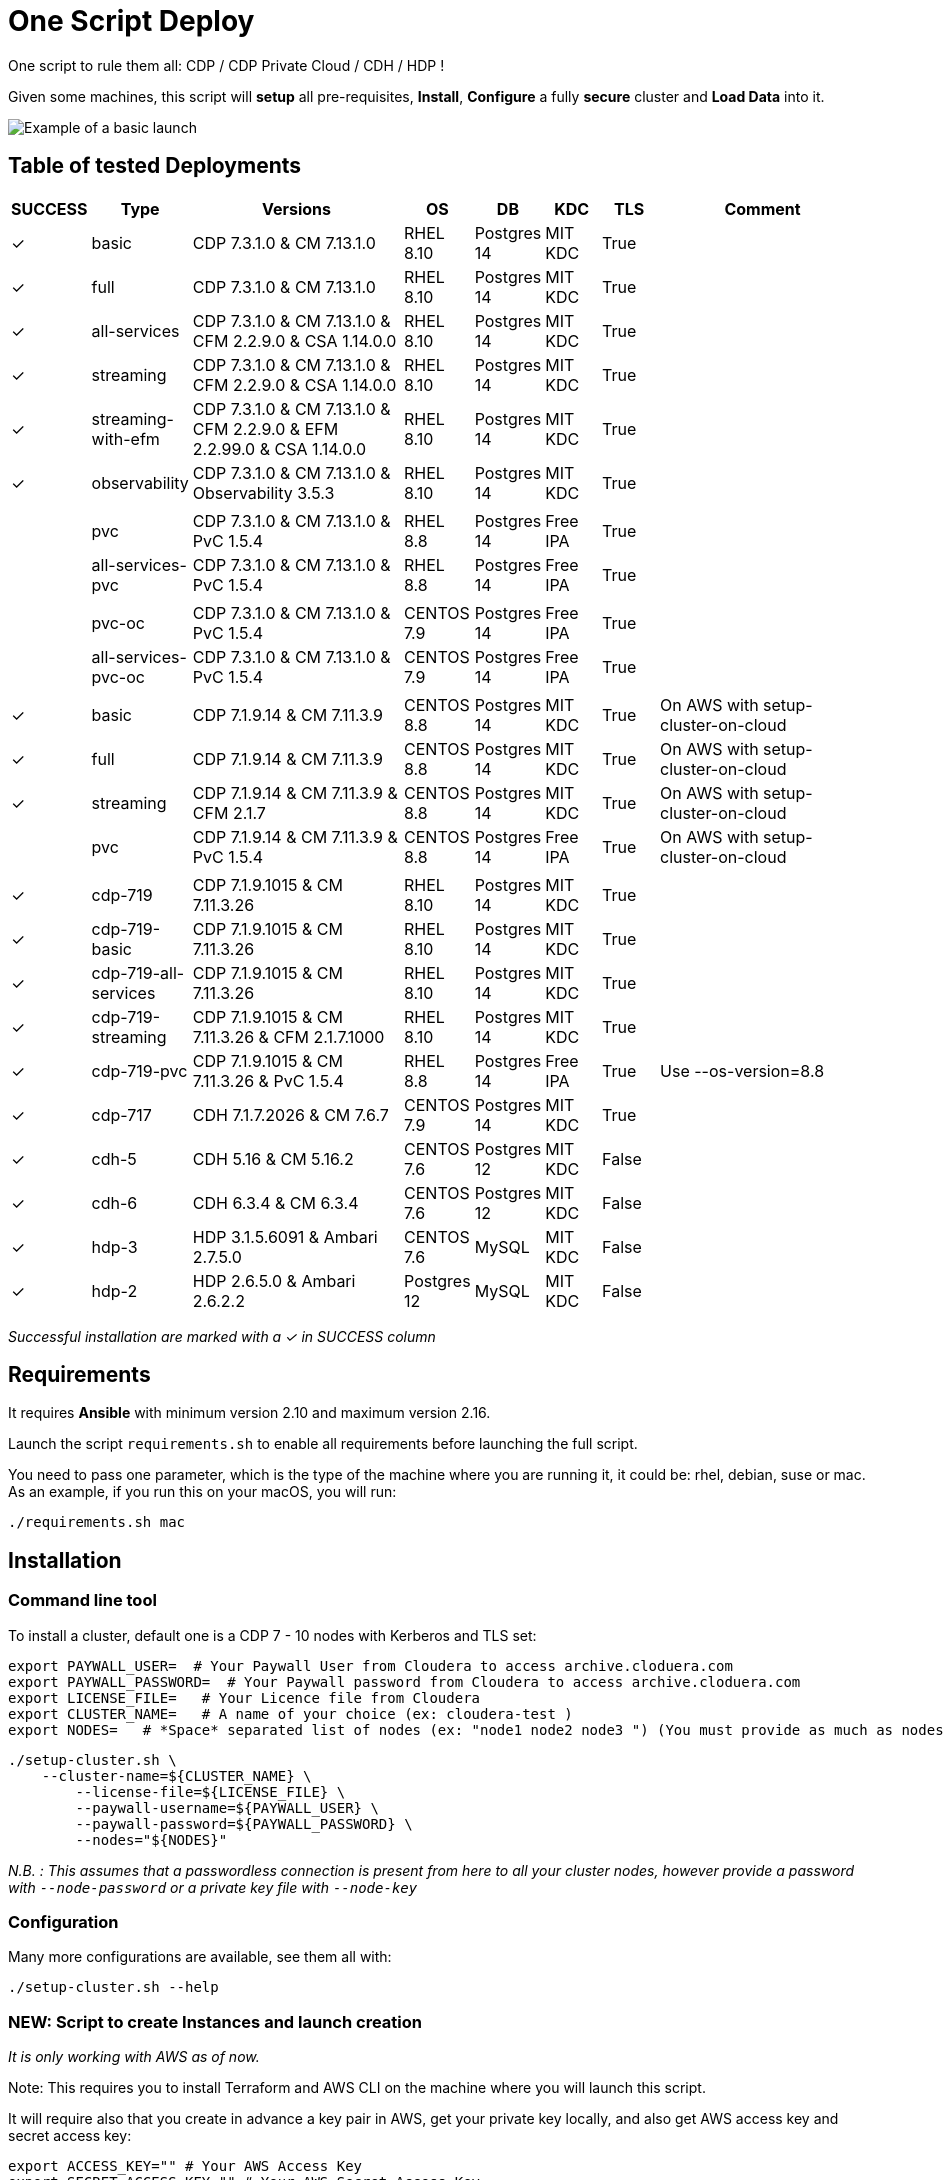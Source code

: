 # One Script Deploy

One script to rule them all: CDP / CDP Private Cloud / CDH / HDP ! 

Given some machines, this script will **setup** all pre-requisites, **Install**, **Configure** a fully **secure** cluster and **Load Data** into it.


image:images/one-script-all.gif[Example of a basic launch]


## Table of tested Deployments

[.stripes-even, cols="1,1,4,1,1,1,1,4"]
|===
|SUCCESS |Type |Versions |OS |DB |KDC |TLS |Comment 

| &#10003;
| basic
| CDP 7.3.1.0 & CM 7.13.1.0
| RHEL 8.10
| Postgres 14
| MIT KDC
| True
| 

| &#10003;
| full
| CDP 7.3.1.0 & CM 7.13.1.0
| RHEL 8.10
| Postgres 14
| MIT KDC
| True
| 

| &#10003;
| all-services
| CDP 7.3.1.0 & CM 7.13.1.0 & CFM 2.2.9.0 & CSA 1.14.0.0
| RHEL 8.10
| Postgres 14
| MIT KDC
| True
| 

| &#10003;
| streaming
| CDP 7.3.1.0 & CM 7.13.1.0 & CFM 2.2.9.0 & CSA 1.14.0.0
| RHEL 8.10
| Postgres 14
| MIT KDC
| True
| 

| &#10003;
| streaming-with-efm
| CDP 7.3.1.0 & CM 7.13.1.0 & CFM 2.2.9.0 & EFM 2.2.99.0 & CSA 1.14.0.0
| RHEL 8.10
| Postgres 14
| MIT KDC
| True
| 

| &#10003;
| observability
| CDP 7.3.1.0 & CM 7.13.1.0 & Observability 3.5.3
| RHEL 8.10
| Postgres 14
| MIT KDC
| True
|


| 
| 
| 
| 
| 
| 
| 
| 

| 
| pvc
| CDP 7.3.1.0 & CM 7.13.1.0 & PvC 1.5.4
| RHEL 8.8
| Postgres 14
| Free IPA
| True
| 

| 
| all-services-pvc
| CDP 7.3.1.0 & CM 7.13.1.0 & PvC 1.5.4
| RHEL 8.8
| Postgres 14
| Free IPA
| True
| 

| 
| 
| 
| 
| 
| 
| 
| 

| 
| pvc-oc
| CDP 7.3.1.0 & CM 7.13.1.0 & PvC 1.5.4
| CENTOS 7.9
| Postgres 14
| Free IPA
| True
| 

| 
| all-services-pvc-oc
| CDP 7.3.1.0 & CM 7.13.1.0 & PvC 1.5.4
| CENTOS 7.9
| Postgres 14
| Free IPA
| True
| 


| 
| 
| 
| 
| 
| 
| 
| 

| &#10003;
| basic
| CDP 7.1.9.14 & CM 7.11.3.9
| CENTOS 8.8
| Postgres 14
| MIT KDC
| True
| On AWS with setup-cluster-on-cloud

| &#10003;
| full
| CDP 7.1.9.14 & CM 7.11.3.9
| CENTOS 8.8
| Postgres 14
| MIT KDC
| True
| On AWS with setup-cluster-on-cloud

| &#10003;
| streaming
| CDP 7.1.9.14 & CM 7.11.3.9 & CFM 2.1.7
| CENTOS 8.8
| Postgres 14
| MIT KDC
| True
| On AWS with setup-cluster-on-cloud

| 
| pvc
| CDP 7.1.9.14 & CM 7.11.3.9 & PvC 1.5.4
| CENTOS 8.8
| Postgres 14
| Free IPA
| True
| On AWS with setup-cluster-on-cloud

| 
| 
| 
| 
| 
| 
| 
| 

| &#10003;
| cdp-719
| CDP 7.1.9.1015 & CM 7.11.3.26
| RHEL 8.10
| Postgres 14
| MIT KDC
| True
| 

| &#10003;
| cdp-719-basic
| CDP 7.1.9.1015 & CM 7.11.3.26
| RHEL 8.10
| Postgres 14
| MIT KDC
| True
| 

| &#10003;
| cdp-719-all-services
| CDP 7.1.9.1015 & CM 7.11.3.26
| RHEL 8.10
| Postgres 14
| MIT KDC
| True
| 

| &#10003;
| cdp-719-streaming
| CDP 7.1.9.1015 & CM 7.11.3.26 & CFM 2.1.7.1000
| RHEL 8.10
| Postgres 14
| MIT KDC
| True
| 

| &#10003;
| cdp-719-pvc
| CDP 7.1.9.1015 & CM 7.11.3.26 & PvC 1.5.4
| RHEL 8.8
| Postgres 14
| Free IPA
| True
| Use --os-version=8.8


| &#10003;
| cdp-717
| CDH 7.1.7.2026 & CM 7.6.7
| CENTOS 7.9
| Postgres 14
| MIT KDC
| True
| 

| &#10003;
| cdh-5
| CDH 5.16 & CM 5.16.2
| CENTOS 7.6
| Postgres 12
| MIT KDC
| False
| 

| &#10003;
| cdh-6
| CDH 6.3.4 & CM 6.3.4
| CENTOS 7.6
| Postgres 12
| MIT KDC
| False
| 

| &#10003;
| hdp-3
| HDP 3.1.5.6091 & Ambari 2.7.5.0
| CENTOS 7.6
| MySQL
| MIT KDC
| False
| 

| &#10003;
| hdp-2
| HDP 2.6.5.0 & Ambari 2.6.2.2
| Postgres 12
| MySQL
| MIT KDC
| False
| 

|===

__Successful installation are marked with a &#10003; in SUCCESS column__


## Requirements

It requires **Ansible** with minimum version 2.10 and maximum version 2.16.

Launch the script ```requirements.sh``` to enable all requirements before launching the full script.

You need to pass one parameter, which is the type of the machine where you are running it, it could be: rhel, debian, suse or mac.
As an example, if you run this on your macOS, you will run:

        ./requirements.sh mac

## Installation

### Command line tool

To install a cluster, default one is a CDP 7 - 10 nodes with Kerberos and TLS set: 

        export PAYWALL_USER=  # Your Paywall User from Cloudera to access archive.cloduera.com
        export PAYWALL_PASSWORD=  # Your Paywall password from Cloudera to access archive.cloduera.com
        export LICENSE_FILE=   # Your Licence file from Cloudera
        export CLUSTER_NAME=   # A name of your choice (ex: cloudera-test )
        export NODES=   # *Space* separated list of nodes (ex: "node1 node2 node3 ") (You must provide as much as nodes are needed for the type of installation you are launching, default being 10.)

        ./setup-cluster.sh \
            --cluster-name=${CLUSTER_NAME} \
                --license-file=${LICENSE_FILE} \
                --paywall-username=${PAYWALL_USER} \
                --paywall-password=${PAYWALL_PASSWORD} \
                --nodes="${NODES}"

__N.B. : This assumes that a passwordless connection is present from here to all your cluster nodes, however provide a password with ``--node-password`` or a private key file with ``--node-key`` __

### Configuration 

Many more configurations are available, see them all with:

        ./setup-cluster.sh --help


### NEW: Script to create Instances and launch creation

__It is only working with AWS as of now.__

Note: This requires you to install Terraform and AWS CLI on the machine where you will launch this script.

It will require also that you create in advance a key pair in AWS, get your private key locally, and also get AWS access key and secret access key:


        export ACCESS_KEY="" # Your AWS Access Key 
        export SECRET_ACCESS_KEY="" # Your AWS Secret Access Key
        export KEY_PAIR_NAME="" # Name of a key pair in AWS that will be set to acess your machines
        export PRIVATE_KEY_PATH="" # Local private key path to use to access your machines 
        export WHITELIST_IP="" # Your IP, so only this IP will be able to access your machines

        export PAYWALL_USER=  # Your Paywall User from Cloudera to access archive.cloduera.com
        export PAYWALL_PASSWORD=  # Your Paywall password from Cloudera to access archive.cloduera.com
        export LICENSE_FILE=   # Your Licence file from Cloudera
        export CLUSTER_NAME=   # A name of your choice (ex: cloudera-test )

        ./setup-cluster-on-cloud.sh \
                --cloud-provider="AWS" \
                --aws-access-key=${ACCESS_KEY} \
                --aws-secret-access-key=${SECRET_ACCESS_KEY} \
                --aws-key-pair-name=${KEY_PAIR_NAME} \
                --private-key-path=${PRIVATE_KEY_PATH} \
                --whitelist-ip=${WHITELIST_IP} \
                --os-version=8.7 \
                --setup-etc-hosts=false \
                \
                --cluster-name=${CLUSTER_NAME} \
                --license-file=${LICENSE_FILE} \
                --paywall-username=${PAYWALL_USER} \
                --paywall-password=${PAYWALL_PASSWORD}


All parameters above must be let like this, as they are appropriate to AWS machines.
After these parameters, you can add all other parameters that worked with script: setup-cluster.sh.

The script, will use terraform to provide your machines, setup connectivity and then launch setup-cluster.sh with pre-configured parameters to create the wanted cluster. 


### Examples

#### !!! Special No license or Paywall Cluster : CDP 7 - Basic 6 nodes !!!

        ./setup-cluster.sh \
            --cluster-name=${CLUSTER_NAME} \
            --cluster-type=basic \
            --nodes-base="${NODES}"

#### CDP 7 - Full 10 nodes with almost all services (Kerberos / TLS)

        ./setup-cluster.sh \
            --cluster-name=${CLUSTER_NAME} \
            --license-file=${LICENSE_FILE} \
            --paywall-username=${PAYWALL_USER} \
            --paywall-password=${PAYWALL_PASSWORD} \
            --nodes-base="${NODES}"

#### CDP 7 - Basic 6 nodes (Kerberos / TLS)

        ./setup-cluster.sh \
            --cluster-name=${CLUSTER_NAME} \
            --license-file=${LICENSE_FILE} \
            --paywall-username=${PAYWALL_USER} \
            --paywall-password=${PAYWALL_PASSWORD} \
            --cluster-type=basic \
            --nodes-base="${NODES}"

#### CDP 7 - Basic encrypted 6 nodes (Kerberos / TLS) (You can specify 1 or 2 nodes for KTS)

        ./setup-cluster.sh \
            --cluster-name=${CLUSTER_NAME} \
            --license-file=${LICENSE_FILE} \
            --paywall-username=${PAYWALL_USER} \
            --paywall-password=${PAYWALL_PASSWORD} \
            --cluster-type=basic-enc \
            --nodes-kts=<Dedicated Node(s) for KTS> \
            --nodes-base="${NODES}"

#### CDP 7 - Basic 6 nodes with Free IPA on a dedicated node (All CDP clusters can have free-ipa just by adding --free-ipa=true and provide a node with --node-ipa=) (Kerberos / TLS)
 
        ./setup-cluster.sh \
            --cluster-name=${CLUSTER_NAME} \
            --license-file=${LICENSE_FILE} \
            --paywall-username=${PAYWALL_USER} \
            --paywall-password=${PAYWALL_PASSWORD} \
            --cluster-type=basic \
            --free-ipa=true \
            --node-ipa=<One node dedicated to IPA> \
            --nodes-base="${NODES}"
            

#### CDP 7 - Streaming cluster (6 nodes basic with Spark 3 and Flink + a VPC of 3 nodes of Kafka/Nifi) (Kerberos / TLS)

        ./setup-cluster.sh \
            --cluster-name=${CLUSTER_NAME} \
            --license-file=${LICENSE_FILE} \
            --paywall-username=${PAYWALL_USER} \
            --paywall-password=${PAYWALL_PASSWORD} \
            --cluster-type=streaming \
            --nodes-base="${NODES}"

#### CDP 7 - All Services (6 nodes basic with Spark 3 and Flink + 3 Nifi/Kafka nodes + 1 node for KTS ) (Kerberos / TLS)

        ./setup-cluster.sh \
            --cluster-name=${CLUSTER_NAME} \
            --license-file=${LICENSE_FILE} \
            --paywall-username=${PAYWALL_USER} \
            --paywall-password=${PAYWALL_PASSWORD} \
            --cluster-type=all-services \
            --nodes-kts=<Dedicated Node for KTS> \
            --nodes-base="${NODES}"


#### CDP 7 - 9 nodes with 3 dedicated for PvC with ECS (Kerberos / TLS / FreeIPA)

        ./setup-cluster.sh \
            --cluster-name=${CLUSTER_NAME} \
            --license-file=${LICENSE_FILE} \
            --paywall-username=${PAYWALL_USER} \
            --paywall-password=${PAYWALL_PASSWORD} \
            --cluster-type=pvc \
            --nodes-ecs=<Space separated list of 3 nodes> \
            --node-ipa=<One node dedicated to IPA> \
            --nodes-base="${NODES}"

#### CDP 7 - 6 nodes basic for PVC with Openshift (Experiences installed on a provided OCP cluster) (Kerberos / TLS / FreeIPA)

        ./setup-cluster.sh \
            --cluster-name=${CLUSTER_NAME} \
            --license-file=${LICENSE_FILE} \
            --paywall-username=${PAYWALL_USER} \
            --paywall-password=${PAYWALL_PASSWORD} \
            --cluster-type=pvc-oc \
            --kubeconfig-path=<Path to your kubeconfig file> \
            --oc-tar-file-path=<Path to your oc.tar file downloaded from RedHat> \
            --node-ipa=<One node dedicated to IPA> \
            --nodes-base="${NODES}"

#### CDP 7 - All Services (6 nodes basic with Spark 3 and Flink + 3 Nifi/Kafka nodes + 1 node for KTS + Associated with a PvC ) (Kerberos / TLS / FreeIPA)

        ./setup-cluster.sh \
            --cluster-name=${CLUSTER_NAME} \
            --license-file=${LICENSE_FILE} \
            --paywall-username=${PAYWALL_USER} \
            --paywall-password=${PAYWALL_PASSWORD} \
            --cluster-type=all-services-pvc \
            --nodes-kts=<Dedicated Node for KTS> \
            --node-ipa=<Dedicated Node for IPA> \
            --nodes-ecs=<Space separated list of 3 nodes> \
            --nodes-base="${NODES}"



#### CDP 7 - Observability cluster (Requires a cluster to be pluggued to; it creates a cluster of 6 nodes ) (Kerberos / TLS)

        ./setup-cluster.sh \
            --cluster-name=${CLUSTER_NAME} \
            --license-file=${LICENSE_FILE} \
            --paywall-username=${PAYWALL_USER} \
            --paywall-password=${PAYWALL_PASSWORD} \
            --cluster-type=observability \
            --altus-key-id=<ALTUS key ID provided by Cloudera> \
            --altus-private-key=<path to ALTUS private key provided by Cloudera> \
            --cm-base-url=<http://<CM host to connect to OBSERVABILITY>:<Port> \
            --tp-host=<Host in base cluster that will have Telemetry Publisher installed> \
            --nodes-base="${NODES}"

#### CDP 7.1.8 - Full 10 nodes with almost all services (Kerberos / TLS)

        ./setup-cluster.sh \
            --cluster-name=${CLUSTER_NAME} \
            --license-file=${LICENSE_FILE} \
            --paywall-username=${PAYWALL_USER} \
            --paywall-password=${PAYWALL_PASSWORD} \
            --cdh-version='7.1.8.1' \
            --cm-version='7.7.3-33365545' \
            --nodes-base="${NODES}"

#### CDP 7 - Unsecure

        ./setup-cluster.sh \
            --cluster-name=${CLUSTER_NAME} \
            --license-file=${LICENSE_FILE} \
            --paywall-username=${PAYWALL_USER} \
            --paywall-password=${PAYWALL_PASSWORD} \
            --kerberos=false \
            --tls=false \
            --nodes-base="${NODES}"

#### CDH 6 (Kerberos)

        ./setup-cluster.sh \
            --cluster-name=${CLUSTER_NAME} \
            --license-file=${LICENSE_FILE} \
            --paywall-username=${PAYWALL_USER} \
            --paywall-password=${PAYWALL_PASSWORD} \
            --cluster-type=cdh6 \
            --nodes-base="${NODES}"


#### CDH 5 (Kerberos)

        ./setup-cluster.sh \
            --cluster-name=${CLUSTER_NAME} \
            --license-file=${LICENSE_FILE} \
            --paywall-username=${PAYWALL_USER} \
            --paywall-password=${PAYWALL_PASSWORD} \
            --cluster-type=cdh5 \
            --nodes-base="${NODES}"



#### HDP 3 (Kerberos)

        ./setup-cluster.sh \
            --cluster-name=${CLUSTER_NAME} \
            --license-file=${LICENSE_FILE} \
            --paywall-username=${PAYWALL_USER} \
            --paywall-password=${PAYWALL_PASSWORD} \
            --cluster-type=hdp3 \
            --nodes-base="${NODES}"


#### HDP 2 (Kerberos)

        ./setup-cluster.sh \
            --cluster-name=${CLUSTER_NAME} \
            --license-file=${LICENSE_FILE} \
            --paywall-username=${PAYWALL_USER} \
            --paywall-password=${PAYWALL_PASSWORD} \
            --cluster-type=hdp2 \
            --nodes-base="${NODES}"
        


## Output

### CM & Ambari

At the end, CM or Ambari depending on your installation should be available at the first node URL with appropriate http or https and port 
(depending on tls parameters for HDP which is false by default and tls for CDP which is true by default). 

During the installation, you can also follow the installation from CM or Ambari by connecting to it.

__N.B.: It is recommended to not interfer with the cluster during ansible installation until it is done__

### Users and Data

At the end of the installation, if it completed successfully, users are created on machines, their keytabs too and are retrieved in your local computer under ```/tmp/```, ```krb5.conf``` is also retrieved.

Moreover, it is also possible to launch some random data generation into various systems.

*All default passwords are Cloudera1234*





## Details on Installation

This describe in details the steps made during the installation in the right order, each one could be skipped and hence be launched separately.

### Architecture

Once you gathered all previous requirements, a launch could be made, it will mainly consist of 5 steps:

- Prepare your machines
- Launch the installation from the first node of your cluster using appropriate ansible playbook and files
- Do post-install configuration (mainly for CDP)
- Create users on your cluster
- Load some data into your cluster

Each step could be skipped (see command line help).

### Scripts 

This group of scripts, coordinated by main script: ```setup-cluster.sh``` has the goal to configure machines provided and launch a CDP (or HDP, CDH) installation with ansible.
Finally, some extra configurations steps and random data could be generated into different services.

All this, is only made from your machine.

This script relies on ansible scripts that must be accessible from your machine (if they are not, please setup an internal webserver and provide its url through command line).

link:https://github.com/frischHWC/cldr-playbook[Ansible CDP/CDH repository] 

link:https://github.com/frischHWC/ansible-hortonworks[Ansible HDP repository] 


Ansible script relies also on Cloudera repository to access CDP, CM, HDP, Ambari etc... (if they are not accessible, please setup an internal webserver and provide its url through command line).

link:https://archive.cloudera.com/p/[Cloudera repository] 


This script relies also on github repository to load data. (if they are not accessible, please setup an internal webserver and provide its url through command line).

link:https://github.com/frischHWC/random-datagen[Data Load repository] 


### Setup Machines

This step uses link:playbooks/hosts_setup[Playbook hosts_setup].

If you did not set parameter ``--setup`` to false, it will prepare all machines by setting ssh-passwordless, pushing required files to them.

__N.B.: This step can be done only one time and then bypass if you reuse same machines__


### Ansible Installation

This step uses link:playbooks/ansible_install_preparation[Playbook ansible_install_preparation] and then launch commands directly on the host to launch ansible installation there.

The first playbook used can be skipped setting parameter ``--install`` to false, which is true by default.

It cleans up the first node, creates a directory ```~/deployment/ansible-repo/```, get ansible repository as a zip in it and add files for your installation in it.

Then, the proper ansible command corresponding to the installation is lauched directly on the first node. 


### Post Installation

This step uses link:playbooks/post_install[Playbook post_install].

If you install a CDP cluster and let parameter ``--post-install`` to true, it will do some extra-steps, such as setting no unlogin on CM, fix various potential bugs.


### User Creation

This step uses link:playbooks/user_creation[Playbook user_creation].

If you did not set explicitly parameter ``--user-creation`` to false, and installation completed succesfully, some users are created defined in link:playbooks/user_creation/extra_vars.yml[extra_vars of user_creation]. 

They are present on all nodes with their ```/home``` directory containing their keytabs.

Their keytabs are also fetch in your ```/tmp``` directory along with the ```krb5.conf```  allowing you to kinit directly from your computer.


### Data Loading

This step uses link:playbooks/data_load[Playbook data_load].

If you let parameter ``--data-load`` to true, a data loading step will start (only on CDP, HDP 2 and CDH 5 currently) to generate data into existing services of the paltform: HDFS, HBase, Hive etc...

It is based on link:https://github.com/frischHWC/random-datagen[random-datagen project]

__Note that this step is completely extensible as you can add new files to specify how data should be generated in folder link:playbooks/data_load/generate_data/models[playbooks/data_load/generate_data/models]__

__N.B.: This step will also create Ranger required policies, and these are also extensible by adding policies in link:playbooks/data_load/ranger_policies/push_policies/policies[playbooks/data_load/ranger_policies/push_policies/policies]__


## Extension

Once you are familiar with these scripts, you can easily tune them using command-line parameters to provide your own cluster files and repositories.

### Cluster Definition

To provide a quick new definition of a cluster:

1. Copy-Paste directory ansible-cdp and name it for example: ansible-cdp-configured
2. Make all your modifications in files of your copied directory
3. Launch script with argument: ``--cluster-type=ansible-cdp-configured`` (It will automatically take files under ansible-cdp-configured/ directory)

### User Creation & Data Loading

Those steps can be launched indepently and you can configure it to create more users or load different and more data.

Look inside playbooks folder to link:playbooks/user_creation/extra_vars.yml[extra_vars.yml] to get more about possibilities.

### Private Cloud

Private Cloud setup (on ECS or OC) can also be launched independently on a running cluster.

Configuration of private cloud cluster can also be launched independently. (Use ``--install-pvc=false`` but ``--pvc=true`` to configure but not re-install your pvc).

In link:playbooks/pvc_setup/extra_vars.yml[extra_vars.yml] you can provide CDWs, CDEs, CMLs that will be provisionned for you and also rights that you expect on your users.


## Limitations & Known Bugs

- TLS is not set for HDP & CDH clusters
- Data loading is not made for HDP 3 & CDH 6 clusters
- Free IPA is only available for CDP clusters

Please feel free to contribute and help solve and implement TODOs listed in link:TODOs.adoc[TODOs.adoc]
